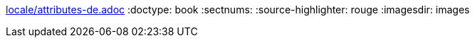 :lang: de
ifdef::lang[include::locale/attributes-{lang}.adoc[]]
// Ausgabe in Buchformat
:doctype: book
// Aktiviert die Kapitel Numerierung
:sectnums:
// ruby-rouge Syntaxhighlighter aktivieren
:source-highlighter: rouge
// Image Verzeichnis setzen
:imagesdir: images
